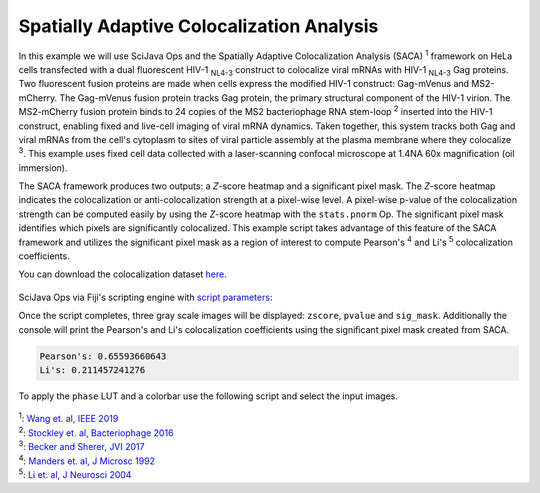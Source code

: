 ==========================================
Spatially Adaptive Colocalization Analysis
==========================================

In this example we will use SciJava Ops and the Spatially Adaptive Colocalization Analysis (SACA) :sup:`1` framework on
HeLa cells transfected with a dual fluorescent HIV-1 :sub:`NL4-3` construct to colocalize viral mRNAs with
HIV-1 :sub:`NL4-3` Gag proteins. Two fluorescent fusion proteins are made when cells express the modified
HIV-1 construct: Gag-mVenus and MS2-mCherry. The Gag-mVenus fusion protein tracks Gag protein, the primary structural component of the HIV-1 virion.
The MS2-mCherry fusion protein binds to 24 copies of the MS2 bacteriophage RNA stem-loop :sup:`2` inserted into the HIV-1 construct, enabling
fixed and live-cell imaging of viral mRNA dynamics. Taken together, this system tracks both Gag and viral mRNAs from the cell's cytoplasm
to sites of viral particle assembly at the plasma membrane where they colocalize :sup:`3`. This example uses fixed cell data
collected with a laser-scanning confocal microscope at 1.4NA 60x magnification (oil immersion).

The SACA framework produces two outputs: a *Z*-score heatmap and a significant pixel mask. The *Z*-score heatmap
indicates the colocalization or anti-colocalization strength at a pixel-wise level. A pixel-wise p-value of the colocalization strength
can be computed easily by using the *Z*-score heatmap with the ``stats.pnorm`` Op. The significant pixel mask identifies which pixels are
significantly colocalized. This example script takes advantage of this feature of the SACA framework and utilizes the significant pixel
mask as a region of interest to compute Pearson's :sup:`4` and Li's :sup:`5` colocalization coefficients.

You can download the colocalization dataset `here`_.

.. figure:: https://media.scijava.org/scijava-ops/1.0.0/saca_input.png

SciJava Ops via Fiji's scripting engine with `script parameters`_:

.. tabs::

   .. code-tab:: scijava-groovy

        #@ OpEnvironment ops
        #@ ConvertService cs
        #@ Img input
        #@output zscore
        #@output pvalue
        #@output sig_mask
        
        import net.imglib2.type.logic.BitType
        import net.imglib2.roi.labeling.ImgLabeling
        import net.imglib2.roi.labeling.LabelRegions
        import net.imglib2.roi.Regions
        
        // split input image into channels
        channels = []
        input.dimensionsAsLongArray()[2].times { i ->
        	channels.add(ops.op("transform.hyperSliceView").input(input, 2, i).apply())
        }
        
        // create SACA Z-score heatmap
        zscore = ops.op("coloc.saca.heatmapZScore").input(channels[0], channels[1]).apply()
        
        // compute pixel-wise p-value
        pvalue = ops.op("stats.pnorm").input(zscore).apply()
        
        // create SACA significant pixel mask
        sig_mask = ops.op("create.img").input(channels[0], new BitType()).apply()
        ops.op("coloc.saca.sigMask").input(zscore).output(sig_mask).compute()
        
        // convert SACA sig mask into labeling and run
        // Pearson's and Li's colocalization quotients
        labeling = cs.convert(sig_mask, ImgLabeling)
        regs = new LabelRegions(labeling)
        coloc_region = regs.getLabelRegion(1)
        subsample_1 = Regions.sample(coloc_region, channels[0])
        subsample_2 = Regions.sample(coloc_region, channels[1])
        pearsons = ops.op("coloc.pearsons").input(subsample_1, subsample_2).apply()
        li = ops.op("coloc.icq").input(subsample_1, subsample_2).apply()
        
        // print Pearson's and Li's results
        print("Pearson's: " + pearsons + "\nLi's: " + li)

   .. code-tab:: python
        
        #@ OpEnvironment ops
        #@ ConvertService cs
        #@ Img input
        #@output zscore
        #@output pvalue
        #@output sig_mask
        
        from net.imglib2.type.logic import BitType
        from net.imglib2.roi.labeling import ImgLabeling, LabelRegions
        from net.imglib2.roi import Regions
        
        # split input image into channels
        channels = []
        for i in range(input.dimensionsAsLongArray()[2]):
            channels.append(ops.op("transform.hyperSliceView").input(input, 2, i).apply())
        
        # create SACA Z-score heatmap
        zscore = ops.op("coloc.saca.heatmapZScore").input(channels[0], channels[1]).apply()
        
        # compute pixel-wise p-value
        pvalue = ops.op("stats.pnorm").input(zscore).apply()
        
        # create SACA significant pixel mask
        sig_mask = ops.op("create.img").input(channels[0], BitType()).apply()
        ops.op("coloc.saca.sigMask").input(zscore).output(sig_mask).compute()
        
        # convert SACA sig mask into labeling and run
        # Pearson's and Li's colocalization quotients
        labeling = cs.convert(sig_mask, ImgLabeling)
        regs = LabelRegions(labeling)
        coloc_region = regs.getLabelRegion(1)
        subsample_1 = Regions.sample(coloc_region, channels[0])
        subsample_2 = Regions.sample(coloc_region, channels[1])
        pearsons = ops.op("coloc.pearsons").input(subsample_1, subsample_2).apply()
        li = ops.op("coloc.icq").input(subsample_1, subsample_2).apply()
        
        # print Pearson's and Li's results
        print("Pearson's: " + str(pearsons))
        print("Li's: " + str(li))

Once the script completes, three gray scale images will be displayed: ``zscore``, ``pvalue`` and ``sig_mask``.
Additionally the console will print the Pearson's and Li's colocalization coefficients using the significant pixel
mask created from SACA.

.. code-block:: text

   Pearson's: 0.65593660643
   Li's: 0.211457241276

.. figure:: https://media.scijava.org/scijava-ops/1.0.0/saca_output_gray.png

To apply the ``phase`` LUT and a colorbar use the following script and select the input images.

.. tabs::

   .. code-tab:: scijava-groovy

        #@ ImagePlus zscore_imp (label="Z-score heatmap")
        #@ ImagePlus pvalue_imp (label="p-value heatmap")
        
        import ij.IJ
        
        // apply phase LUT to input images
        IJ.run(zscore_imp, "phase", "")
        IJ.run(pvalue_imp, "phase", "")
        
        // apply color bar to images
        IJ.run(zscore_imp, "Calibration Bar...", "location=[Upper Right] fill=White label=Black number=5 decimal=2 font=12 zoom=1.3 overlay")
        IJ.run(pvalue_imp, "Calibration Bar...", "location=[Upper Right] fill=White label=Black number=5 decimal=2 font=12 zoom=1.3 overlay")

   .. code-tab:: python

        #@ ImagePlus zscore_imp (label="Z-score heatmap")
        #@ ImagePlus pvalue_imp (label="p-value heatmap")
        
        from ij import IJ
        
        # apply phase LUT to input images
        IJ.run(zscore_imp, "phase", "")
        IJ.run(pvalue_imp, "phase", "")
        
        # apply color bar to images
        IJ.run(zscore_imp, "Calibration Bar...", "location=[Upper Right] fill=White label=Black number=5 decimal=2 font=12 zoom=1.3 overlay")
        IJ.run(pvalue_imp, "Calibration Bar...", "location=[Upper Right] fill=White label=Black number=5 decimal=2 font=12 zoom=1.3 overlay")

.. figure:: https://media.scijava.org/scijava-ops/1.0.0/saca_output_color.png


| :sup:`1`: `Wang et. al, IEEE 2019`_
| :sup:`2`: `Stockley et. al, Bacteriophage 2016`_
| :sup:`3`: `Becker and Sherer, JVI 2017`_
| :sup:`4`: `Manders et. al, J Microsc 1992`_
| :sup:`5`: `Li et. al, J Neurosci 2004`_

.. _`Manders et. al, J Microsc 1992`: https://pubmed.ncbi.nlm.nih.gov/33930978/
.. _`Li et. al, J Neurosci 2004`: https://pubmed.ncbi.nlm.nih.gov/15102922/
.. _`Becker and Sherer, JVI 2017`: https://pubmed.ncbi.nlm.nih.gov/28053097/
.. _`Wang et. al, IEEE 2019`: https://ieeexplore.ieee.org/abstract/document/8681436
.. _`Stockley et. al, Bacteriophage 2016`: https://pubmed.ncbi.nlm.nih.gov/27144089/
.. _`here`: https://media.scijava.org/scijava-ops/1.0.0/hela_hiv_gag_ms2_mcherry.tif
.. _`script parameters`: https://imagej.net/scripting/parameters
